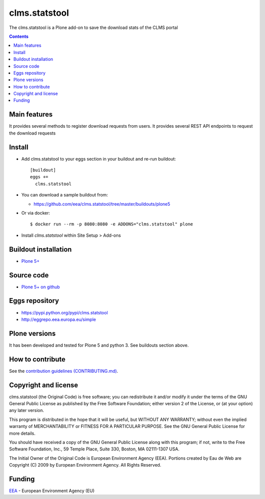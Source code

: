 ==========================
clms.statstool
==========================
.. image:: https://ci.eionet.europa.eu/buildStatus/icon?job=eea/clms.statstool/develop
  :target: https://ci.eionet.europa.eu/job/eea/job/clms.statstool/job/develop/display/redirect
  :alt: Develop
.. image:: https://ci.eionet.europa.eu/buildStatus/icon?job=eea/clms.statstool/master
  :target: https://ci.eionet.europa.eu/job/eea/job/clms.statstool/job/master/display/redirect
  :alt: Master

The clms.statstool is a Plone add-on to save the download stats of the CLMS portal

.. contents::


Main features
=============

It provides several methods to register download requests from users.
It provides several REST API endpoints to request the download requests

Install
=======

* Add clms.statstool to your eggs section in your buildout and
  re-run buildout::

    [buildout]
    eggs +=
      clms.statstool

* You can download a sample buildout from:

  - https://github.com/eea/clms.statstool/tree/master/buildouts/plone5

* Or via docker::

    $ docker run --rm -p 8080:8080 -e ADDONS="clms.statstool" plone

* Install *clms.statstool* within Site Setup > Add-ons


Buildout installation
=====================

- `Plone 5+ <https://github.com/eea/clms.statstool/tree/master/buildouts/plone5>`_


Source code
===========

- `Plone 5+ on github <https://github.com/eea/clms.statstool>`_


Eggs repository
===============

- https://pypi.python.org/pypi/clms.statstool
- http://eggrepo.eea.europa.eu/simple


Plone versions
==============
It has been developed and tested for Plone 5 and python 3. See buildouts section above.


How to contribute
=================
See the `contribution guidelines (CONTRIBUTING.md) <https://github.com/eea/clms.statstool/blob/master/CONTRIBUTING.md>`_.

Copyright and license
=====================

clms.statstool (the Original Code) is free software; you can
redistribute it and/or modify it under the terms of the
GNU General Public License as published by the Free Software Foundation;
either version 2 of the License, or (at your option) any later version.

This program is distributed in the hope that it will be useful, but
WITHOUT ANY WARRANTY; without even the implied warranty of MERCHANTABILITY
or FITNESS FOR A PARTICULAR PURPOSE. See the GNU General Public License
for more details.

You should have received a copy of the GNU General Public License along
with this program; if not, write to the Free Software Foundation, Inc., 59
Temple Place, Suite 330, Boston, MA 02111-1307 USA.

The Initial Owner of the Original Code is European Environment Agency (EEA).
Portions created by Eau de Web are Copyright (C) 2009 by
European Environment Agency. All Rights Reserved.


Funding
=======

EEA_ - European Environment Agency (EU)

.. _EEA: https://www.eea.europa.eu/
.. _`EEA Web Systems Training`: http://www.youtube.com/user/eeacms/videos?view=1
